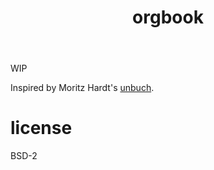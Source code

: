 #+title: orgbook

WIP

Inspired by Moritz Hardt's [[https://github.com/mrtzh/][unbuch]].

* license

BSD-2
